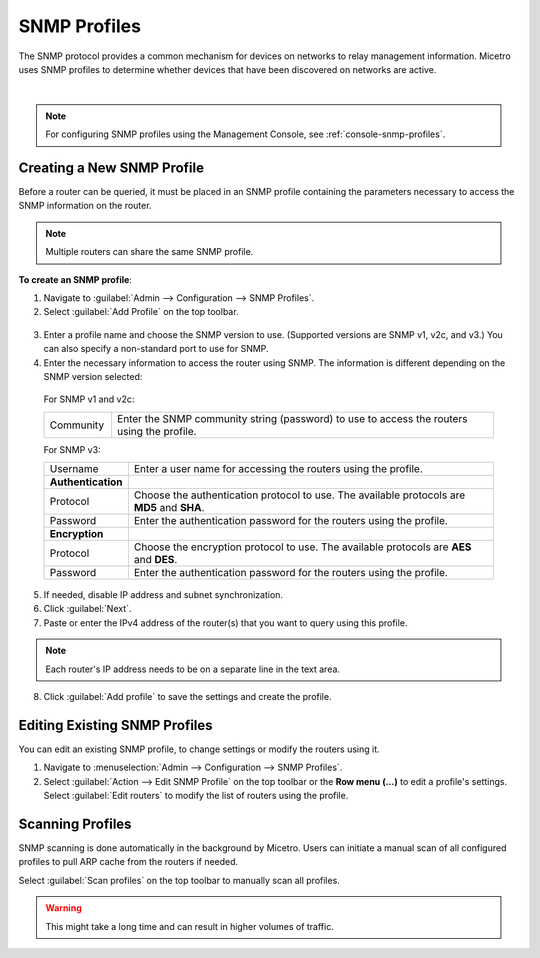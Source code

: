 .. meta::
   :description: SNMP profiles in Micetro
   :keywords: SNMP profile, IPAM, routers

.. _snmp-profiles:

SNMP Profiles
-------------

The SNMP protocol provides a common mechanism for devices on networks to relay management information. Micetro uses SNMP profiles to determine whether devices that have been discovered on networks are active.​

.. image:: ../../images/snmp-profiles.png
  :width: 90%
  :align: center
|
.. note::
  For configuring SNMP profiles using the Management Console, see :ref:`console-snmp-profiles`.

Creating a New SNMP Profile
^^^^^^^^^^^^^^^^^^^^^^^^^^^

Before a router can be queried, it must be placed in an SNMP profile containing the parameters necessary to access the SNMP information on the router.

.. note::
  Multiple routers can share the same SNMP profile.

**To create an SNMP profile**:

1. Navigate to :guilabel:`Admin --> Configuration --> SNMP Profiles`.

2. Select :guilabel:`Add Profile` on the top toolbar.

  .. image:: ../../images/add-snmp-profile.png
    :width: 70%

3. Enter a profile name and choose the SNMP version to use. (Supported versions are SNMP v1, v2c, and v3.) You can also specify a non-standard port to use for SNMP.

4. Enter the necessary information to access the router using SNMP. The information is different depending on the SNMP version selected:

  For SNMP v1 and v2c:

  .. csv-table::
    :widths: 15, 85

    "Community", "Enter the SNMP community string (password) to use to access the routers using the profile."

  For SNMP v3:

  .. csv-table::
    :widths: 15, 85

    "Username",	"Enter a user name for accessing the routers using the profile."
    "**Authentication**"
    "Protocol", "Choose the authentication protocol to use. The available protocols are **MD5** and **SHA**."
    "Password", "Enter the authentication password for the routers using the profile."
    "**Encryption**"
    "Protocol", "Choose the encryption protocol to use. The available protocols are **AES** and **DES**."
    "Password", "Enter the authentication password for the routers using the profile."

5. If needed, disable IP address and subnet synchronization.

6. Click :guilabel:`Next`.

7. Paste or enter the IPv4 address of the router(s) that you want to query using this profile.

.. note::
  Each router's IP address needs to be on a separate line in the text area.

8. Click :guilabel:`Add profile` to save the settings and create the profile.

Editing Existing SNMP Profiles
^^^^^^^^^^^^^^^^^^^^^^^^^^^^^^

You can edit an existing SNMP profile, to change settings or modify the routers using it.

1. Navigate to :menuselection:`Admin --> Configuration --> SNMP Profiles`.

2. Select :guilabel:`Action --> Edit SNMP Profile` on the top toolbar or the **Row menu (...)** to edit a profile's settings. Select :guilabel:`Edit routers` to modify the list of routers using the profile.

Scanning Profiles
^^^^^^^^^^^^^^^^^

SNMP scanning is done automatically in the background by Micetro. Users can initiate a manual scan of all configured profiles to pull ARP cache from the routers if needed.

Select :guilabel:`Scan profiles` on the top toolbar to manually scan all profiles.

.. warning::
  This might take a long time and can result in higher volumes of traffic.
